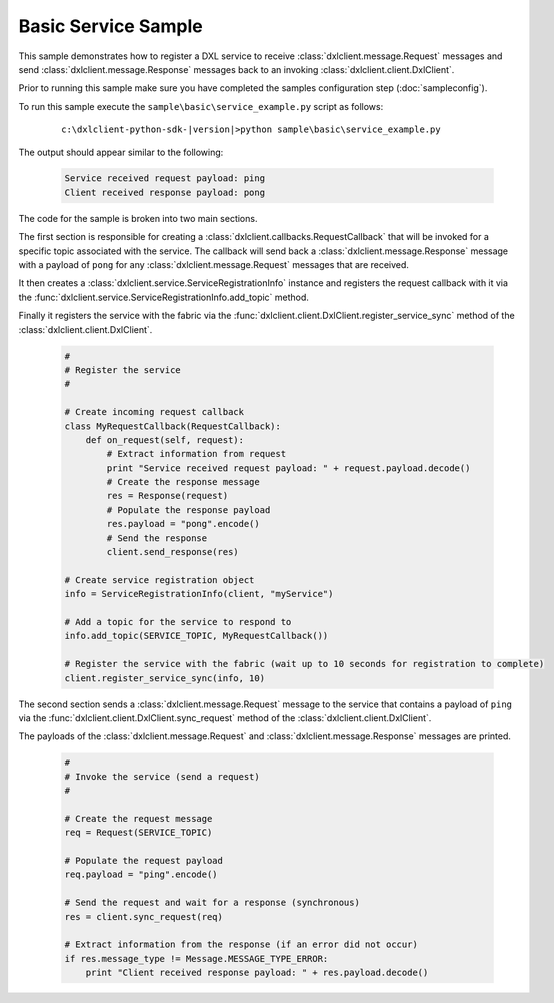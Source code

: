 Basic Service Sample
=====================

This sample demonstrates how to register a DXL service to receive :class:`dxlclient.message.Request`
messages and send :class:`dxlclient.message.Response` messages back to an invoking
:class:`dxlclient.client.DxlClient`.

Prior to running this sample make sure you have completed the samples configuration step (:doc:`sampleconfig`).

To run this sample execute the ``sample\basic\service_example.py`` script as follows:

    .. parsed-literal::

        c:\\dxlclient-python-sdk-\ |version|\>python sample\\basic\\service_example.py

The output should appear similar to the following:

    .. code-block:: python

        Service received request payload: ping
        Client received response payload: pong

The code for the sample is broken into two main sections.

The first section is responsible for creating a :class:`dxlclient.callbacks.RequestCallback` that will be
invoked for a specific topic associated with the service. The callback will send back a
:class:`dxlclient.message.Response` message with a payload of ``pong`` for any
:class:`dxlclient.message.Request` messages that are received.

It then creates a :class:`dxlclient.service.ServiceRegistrationInfo` instance and registers the request
callback with it via the :func:`dxlclient.service.ServiceRegistrationInfo.add_topic` method.

Finally it registers the service with the fabric via the :func:`dxlclient.client.DxlClient.register_service_sync`
method of the :class:`dxlclient.client.DxlClient`.

    .. code-block:: python

        #
        # Register the service
        #

        # Create incoming request callback
        class MyRequestCallback(RequestCallback):
            def on_request(self, request):
                # Extract information from request
                print "Service received request payload: " + request.payload.decode()
                # Create the response message
                res = Response(request)
                # Populate the response payload
                res.payload = "pong".encode()
                # Send the response
                client.send_response(res)

        # Create service registration object
        info = ServiceRegistrationInfo(client, "myService")

        # Add a topic for the service to respond to
        info.add_topic(SERVICE_TOPIC, MyRequestCallback())

        # Register the service with the fabric (wait up to 10 seconds for registration to complete)
        client.register_service_sync(info, 10)

The second section sends a :class:`dxlclient.message.Request` message to the service
that contains a payload of ``ping`` via the :func:`dxlclient.client.DxlClient.sync_request` method of
the :class:`dxlclient.client.DxlClient`.

The payloads of the :class:`dxlclient.message.Request` and :class:`dxlclient.message.Response` messages
are printed.

    .. code-block:: python

        #
        # Invoke the service (send a request)
        #

        # Create the request message
        req = Request(SERVICE_TOPIC)

        # Populate the request payload
        req.payload = "ping".encode()

        # Send the request and wait for a response (synchronous)
        res = client.sync_request(req)

        # Extract information from the response (if an error did not occur)
        if res.message_type != Message.MESSAGE_TYPE_ERROR:
            print "Client received response payload: " + res.payload.decode()